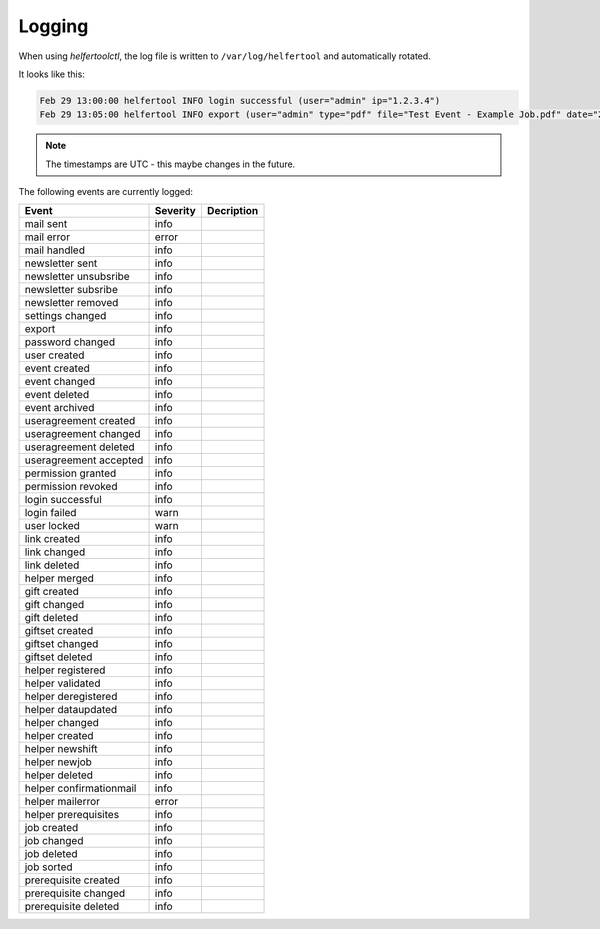 .. _logging:

=======
Logging
=======

When using `helfertoolctl`, the log file is written to ``/var/log/helfertool`` and automatically rotated.

It looks like this:

.. code-block:: none

   Feb 29 13:00:00 helfertool INFO login successful (user="admin" ip="1.2.3.4")
   Feb 29 13:05:00 helfertool INFO export (user="admin" type="pdf" file="Test Event - Example Job.pdf" date="2020-04-01" event_url="test" event_pk="1" job_name="Example Job" job_pk="42")

.. note::

   The timestamps are UTC - this maybe changes in the future.

The following events are currently logged:

+---------------------------+--------------+--------------------------------------------------------+
| Event                     | Severity     | Decription                                             |
+===========================+==============+========================================================+
| mail sent                 | info         |                                                        |
+---------------------------+--------------+--------------------------------------------------------+
| mail error                | error        |                                                        |
+---------------------------+--------------+--------------------------------------------------------+
| mail handled              | info         |                                                        |
+---------------------------+--------------+--------------------------------------------------------+
| newsletter sent           | info         |                                                        |
+---------------------------+--------------+--------------------------------------------------------+
| newsletter unsubsribe     | info         |                                                        |
+---------------------------+--------------+--------------------------------------------------------+
| newsletter subsribe       | info         |                                                        |
+---------------------------+--------------+--------------------------------------------------------+
| newsletter removed        | info         |                                                        |
+---------------------------+--------------+--------------------------------------------------------+
| settings changed          | info         |                                                        |
+---------------------------+--------------+--------------------------------------------------------+
| export                    | info         |                                                        |
+---------------------------+--------------+--------------------------------------------------------+
| password changed          | info         |                                                        |
+---------------------------+--------------+--------------------------------------------------------+
| user created              | info         |                                                        |
+---------------------------+--------------+--------------------------------------------------------+
| event created             | info         |                                                        |
+---------------------------+--------------+--------------------------------------------------------+
| event changed             | info         |                                                        |
+---------------------------+--------------+--------------------------------------------------------+
| event deleted             | info         |                                                        |
+---------------------------+--------------+--------------------------------------------------------+
| event archived            | info         |                                                        |
+---------------------------+--------------+--------------------------------------------------------+
| useragreement created     | info         |                                                        |
+---------------------------+--------------+--------------------------------------------------------+
| useragreement changed     | info         |                                                        |
+---------------------------+--------------+--------------------------------------------------------+
| useragreement deleted     | info         |                                                        |
+---------------------------+--------------+--------------------------------------------------------+
| useragreement accepted    | info         |                                                        |
+---------------------------+--------------+--------------------------------------------------------+
| permission granted        | info         |                                                        |
+---------------------------+--------------+--------------------------------------------------------+
| permission revoked        | info         |                                                        |
+---------------------------+--------------+--------------------------------------------------------+
| login successful          | info         |                                                        |
+---------------------------+--------------+--------------------------------------------------------+
| login failed              | warn         |                                                        |
+---------------------------+--------------+--------------------------------------------------------+
| user locked               | warn         |                                                        |
+---------------------------+--------------+--------------------------------------------------------+
| link created              | info         |                                                        |
+---------------------------+--------------+--------------------------------------------------------+
| link changed              | info         |                                                        |
+---------------------------+--------------+--------------------------------------------------------+
| link deleted              | info         |                                                        |
+---------------------------+--------------+--------------------------------------------------------+
| helper merged             | info         |                                                        |
+---------------------------+--------------+--------------------------------------------------------+
| gift created              | info         |                                                        |
+---------------------------+--------------+--------------------------------------------------------+
| gift changed              | info         |                                                        |
+---------------------------+--------------+--------------------------------------------------------+
| gift deleted              | info         |                                                        |
+---------------------------+--------------+--------------------------------------------------------+
| giftset created           | info         |                                                        |
+---------------------------+--------------+--------------------------------------------------------+
| giftset changed           | info         |                                                        |
+---------------------------+--------------+--------------------------------------------------------+
| giftset deleted           | info         |                                                        |
+---------------------------+--------------+--------------------------------------------------------+
| helper registered         | info         |                                                        |
+---------------------------+--------------+--------------------------------------------------------+
| helper validated          | info         |                                                        |
+---------------------------+--------------+--------------------------------------------------------+
| helper deregistered       | info         |                                                        |
+---------------------------+--------------+--------------------------------------------------------+
| helper dataupdated        | info         |                                                        |
+---------------------------+--------------+--------------------------------------------------------+
| helper changed            | info         |                                                        |
+---------------------------+--------------+--------------------------------------------------------+
| helper created            | info         |                                                        |
+---------------------------+--------------+--------------------------------------------------------+
| helper newshift           | info         |                                                        |
+---------------------------+--------------+--------------------------------------------------------+
| helper newjob             | info         |                                                        |
+---------------------------+--------------+--------------------------------------------------------+
| helper deleted            | info         |                                                        |
+---------------------------+--------------+--------------------------------------------------------+
| helper confirmationmail   | info         |                                                        |
+---------------------------+--------------+--------------------------------------------------------+
| helper mailerror          | error        |                                                        |
+---------------------------+--------------+--------------------------------------------------------+
| helper prerequisites      | info         |                                                        |
+---------------------------+--------------+--------------------------------------------------------+
| job created               | info         |                                                        |
+---------------------------+--------------+--------------------------------------------------------+
| job changed               | info         |                                                        |
+---------------------------+--------------+--------------------------------------------------------+
| job deleted               | info         |                                                        |
+---------------------------+--------------+--------------------------------------------------------+
| job sorted                | info         |                                                        |
+---------------------------+--------------+--------------------------------------------------------+
| prerequisite created      | info         |                                                        |
+---------------------------+--------------+--------------------------------------------------------+
| prerequisite changed      | info         |                                                        |
+---------------------------+--------------+--------------------------------------------------------+
| prerequisite deleted      | info         |                                                        |
+---------------------------+--------------+--------------------------------------------------------+
